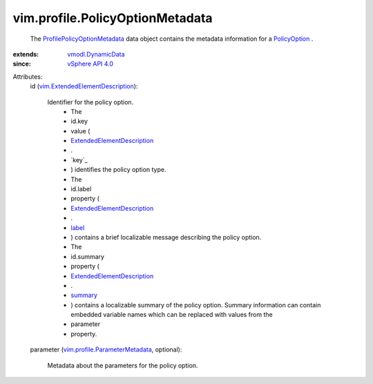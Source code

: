 .. _label: ../../vim/Description.rst#label

.. _summary: ../../vim/Description.rst#summary

.. _PolicyOption: ../../vim/profile/PolicyOption.rst

.. _vSphere API 4.0: ../../vim/version.rst#vimversionversion5

.. _vmodl.DynamicData: ../../vmodl/DynamicData.rst

.. _ExtendedElementDescription: ../../vim/ExtendedElementDescription.rst

.. _ProfilePolicyOptionMetadata: ../../vim/profile/PolicyOptionMetadata.rst

.. _vim.profile.ParameterMetadata: ../../vim/profile/ParameterMetadata.rst

.. _vim.ExtendedElementDescription: ../../vim/ExtendedElementDescription.rst


vim.profile.PolicyOptionMetadata
================================
  The `ProfilePolicyOptionMetadata`_ data object contains the metadata information for a `PolicyOption`_ .
:extends: vmodl.DynamicData_
:since: `vSphere API 4.0`_

Attributes:
    id (`vim.ExtendedElementDescription`_):

       Identifier for the policy option.
        * The
        * id.key
        * value (
        * `ExtendedElementDescription`_
        * .
        * `key`_
        * ) identifies the policy option type.
        * The
        * id.label
        * property (
        * `ExtendedElementDescription`_
        * .
        * `label`_
        * ) contains a brief localizable message describing the policy option.
        * The
        * id.summary
        * property (
        * `ExtendedElementDescription`_
        * .
        * `summary`_
        * ) contains a localizable summary of the policy option. Summary information can contain embedded variable names which can be replaced with values from the
        * parameter
        * property.
    parameter (`vim.profile.ParameterMetadata`_, optional):

       Metadata about the parameters for the policy option.
